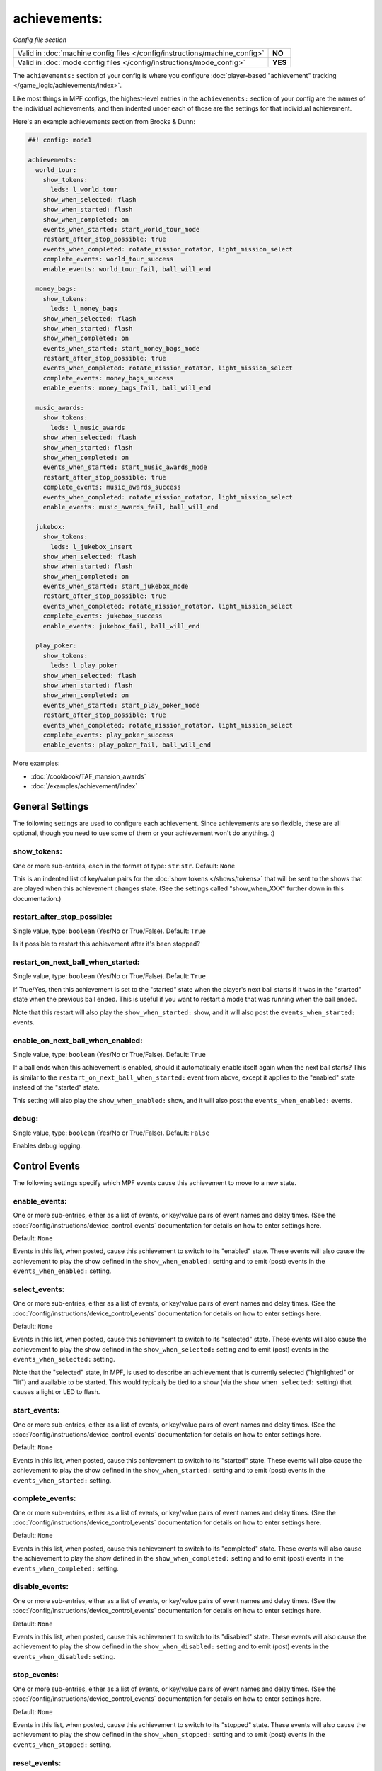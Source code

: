 achievements:
=============

*Config file section*

+----------------------------------------------------------------------------+---------+
| Valid in :doc:`machine config files </config/instructions/machine_config>` | **NO**  |
+----------------------------------------------------------------------------+---------+
| Valid in :doc:`mode config files </config/instructions/mode_config>`       | **YES** |
+----------------------------------------------------------------------------+---------+

The ``achievements:`` section of your config is where you configure
:doc:`player-based "achievement" tracking </game_logic/achievements/index>`.

Like most things in MPF configs, the highest-level entries in the
``achievements:`` section of your config are the names of the individual
achievements, and then indented under each of those are the settings for that
individual achievement.

Here's an example achievements section from Brooks & Dunn:

.. code-block:: mpf-config

   ##! config: mode1

   achievements:
     world_tour:
       show_tokens:
         leds: l_world_tour
       show_when_selected: flash
       show_when_started: flash
       show_when_completed: on
       events_when_started: start_world_tour_mode
       restart_after_stop_possible: true
       events_when_completed: rotate_mission_rotator, light_mission_select
       complete_events: world_tour_success
       enable_events: world_tour_fail, ball_will_end

     money_bags:
       show_tokens:
         leds: l_money_bags
       show_when_selected: flash
       show_when_started: flash
       show_when_completed: on
       events_when_started: start_money_bags_mode
       restart_after_stop_possible: true
       events_when_completed: rotate_mission_rotator, light_mission_select
       complete_events: money_bags_success
       enable_events: money_bags_fail, ball_will_end

     music_awards:
       show_tokens:
         leds: l_music_awards
       show_when_selected: flash
       show_when_started: flash
       show_when_completed: on
       events_when_started: start_music_awards_mode
       restart_after_stop_possible: true
       complete_events: music_awards_success
       events_when_completed: rotate_mission_rotator, light_mission_select
       enable_events: music_awards_fail, ball_will_end

     jukebox:
       show_tokens:
         leds: l_jukebox_insert
       show_when_selected: flash
       show_when_started: flash
       show_when_completed: on
       events_when_started: start_jukebox_mode
       restart_after_stop_possible: true
       events_when_completed: rotate_mission_rotator, light_mission_select
       complete_events: jukebox_success
       enable_events: jukebox_fail, ball_will_end

     play_poker:
       show_tokens:
         leds: l_play_poker
       show_when_selected: flash
       show_when_started: flash
       show_when_completed: on
       events_when_started: start_play_poker_mode
       restart_after_stop_possible: true
       events_when_completed: rotate_mission_rotator, light_mission_select
       complete_events: play_poker_success
       enable_events: play_poker_fail, ball_will_end

More examples:

* :doc:`/cookbook/TAF_mansion_awards`
* :doc:`/examples/achievement/index`

General Settings
----------------

The following settings are used to configure each achievement. Since
achievements are so flexible, these are all optional, though you need to use
some of them or your achievement won't do anything. :)

show_tokens:
~~~~~~~~~~~~
One or more sub-entries, each in the format of type: ``str``:``str``. Default: ``None``

This is an indented list of key/value pairs for the
:doc:`show tokens </shows/tokens>` that will be sent to the shows that are
played when this achievement changes state. (See the settings called
"show_when_XXX" further down in this documentation.)

restart_after_stop_possible:
~~~~~~~~~~~~~~~~~~~~~~~~~~~~
Single value, type: ``boolean`` (Yes/No or True/False). Default: ``True``

Is it possible to restart this achievement after it's been stopped?

restart_on_next_ball_when_started:
~~~~~~~~~~~~~~~~~~~~~~~~~~~~~~~~~~
Single value, type: ``boolean`` (Yes/No or True/False). Default: ``True``

If True/Yes, then this achievement is set to the "started" state when the
player's next ball starts if it was in the "started" state when the previous
ball ended. This is useful if you want to restart a mode that was running when
the ball ended.

Note that this restart will also play the ``show_when_started:`` show, and it
will also post the ``events_when_started:`` events.

enable_on_next_ball_when_enabled:
~~~~~~~~~~~~~~~~~~~~~~~~~~~~~~~~~
Single value, type: ``boolean`` (Yes/No or True/False). Default: ``True``

If a ball ends when this achievement is enabled, should it automatically enable itself again
when the next ball starts? This is similar to the
``restart_on_next_ball_when_started:`` event from above, except it applies to
the "enabled" state instead of the "started" state.

This setting will also play the ``show_when_enabled:`` show, and it
will also post the ``events_when_enabled:`` events.

debug:
~~~~~~
Single value, type: ``boolean`` (Yes/No or True/False). Default: ``False``

Enables debug logging.

Control Events
--------------

The following settings specify which MPF events cause this achievement to move
to a new state.

enable_events:
~~~~~~~~~~~~~~
One or more sub-entries, either as a list of events, or key/value pairs of
event names and delay times. (See the
:doc:`/config/instructions/device_control_events` documentation for details
on how to enter settings here.

Default: ``None``

Events in this list, when posted, cause this achievement to switch to its
"enabled" state. These events will also cause the achievement to play the
show defined in the ``show_when_enabled:`` setting and to emit (post) events
in the ``events_when_enabled:`` setting.

select_events:
~~~~~~~~~~~~~~


One or more sub-entries, either as a list of events, or key/value pairs of
event names and delay times. (See the
:doc:`/config/instructions/device_control_events` documentation for details
on how to enter settings here.

Default: ``None``

Events in this list, when posted, cause this achievement to switch to its
"selected" state. These events will also cause the achievement to play the
show defined in the ``show_when_selected:`` setting and to emit (post) events
in the ``events_when_selected:`` setting.

Note that the "selected" state, in MPF, is used to describe an achievement
that is currently selected ("highlighted" or "lit") and available to be
started. This would typically be tied to a show (via the
``show_when_selected:`` setting) that causes a light or LED to flash.

start_events:
~~~~~~~~~~~~~
One or more sub-entries, either as a list of events, or key/value pairs of
event names and delay times. (See the
:doc:`/config/instructions/device_control_events` documentation for details
on how to enter settings here.

Default: ``None``

Events in this list, when posted, cause this achievement to switch to its
"started" state. These events will also cause the achievement to play the
show defined in the ``show_when_started:`` setting and to emit (post) events
in the ``events_when_started:`` setting.

complete_events:
~~~~~~~~~~~~~~~~
One or more sub-entries, either as a list of events, or key/value pairs of
event names and delay times. (See the
:doc:`/config/instructions/device_control_events` documentation for details
on how to enter settings here.

Default: ``None``

Events in this list, when posted, cause this achievement to switch to its
"completed" state. These events will also cause the achievement to play the
show defined in the ``show_when_completed:`` setting and to emit (post) events
in the ``events_when_completed:`` setting.

disable_events:
~~~~~~~~~~~~~~~
One or more sub-entries, either as a list of events, or key/value pairs of
event names and delay times. (See the
:doc:`/config/instructions/device_control_events` documentation for details
on how to enter settings here.

Default: ``None``

Events in this list, when posted, cause this achievement to switch to its
"disabled" state. These events will also cause the achievement to play the
show defined in the ``show_when_disabled:`` setting and to emit (post) events
in the ``events_when_disabled:`` setting.

stop_events:
~~~~~~~~~~~~
One or more sub-entries, either as a list of events, or key/value pairs of
event names and delay times. (See the
:doc:`/config/instructions/device_control_events` documentation for details
on how to enter settings here.

Default: ``None``

Events in this list, when posted, cause this achievement to switch to its
"stopped" state. These events will also cause the achievement to play the
show defined in the ``show_when_stopped:`` setting and to emit (post) events
in the ``events_when_stopped:`` setting.

reset_events:
~~~~~~~~~~~~~
One or more sub-entries, either as a list of events, or key/value pairs of
event names and delay times. (See the
:doc:`/config/instructions/device_control_events` documentation for details
on how to enter settings here.

Default: ``None``

Events in this list, when posted, cause this achievement to reset back to its
default state (which will either be "disabled" or, if you have
``start_enabled: true``, "enabled")

Events posted by achievements
-----------------------------

You can configure achievements to post certain events when they change state.

Note that all achievements will by default post events in the form
:doc:`/events/achievement_name_state_state` when they change state. The events
listed below, if defined, will replace the default event.

events_when_enabled:
~~~~~~~~~~~~~~~~~~~~
:doc:`List </config/instructions/lists>` of one (or more) names of events.
Default: ``achievement_(name)_state_enabled``.

A single event, or a list of events, that will be posted when this achievement
is enabled.

events_when_selected:
~~~~~~~~~~~~~~~~~~~~~


:doc:`List </config/instructions/lists>` of one (or more) names of events.
Default: ``achievement_(name)_state_selected``.

A single event, or a list of events, that will be posted when this
achievement is selected.

events_when_started:
~~~~~~~~~~~~~~~~~~~~
:doc:`List </config/instructions/lists>` of one (or more) names of events.
Default: ``achievement_(name)_state_started``.

A single event, or a list of events, that will be posted when this achievement is started.

events_when_completed:
~~~~~~~~~~~~~~~~~~~~~~
:doc:`List </config/instructions/lists>` of one (or more) names of events.
Default: ``achievement_(name)_state_completed``.

A single event, or a list of events, that will be posted when this achievement is complete.

events_when_disabled:
~~~~~~~~~~~~~~~~~~~~~
:doc:`List </config/instructions/lists>` of one (or more) names of events.
Default: ``achievement_(name)_state_disabled``.

A single event, or a list of events, that will be posted when this achievement is disabled.

events_when_stopped:
~~~~~~~~~~~~~~~~~~~~
:doc:`List </config/instructions/lists>` of one (or more) names of events.
Default: ``achievement_(name)_state_stopped``.

A single event, or a list of events, that will be posted when this achievement is stopped.

Shows
-----

The following settings control which show is played when this achievement
switches to a new state.

Note that whatever show was playing from the previous state will be stopped.

Also, any tokens configured in the ``show_tokens:`` section will be passed to
the show here.

show_when_enabled:
~~~~~~~~~~~~~~~~~~
Single value, type: ``string``. Default: ``None``

Name of the show that will be started when this achievement has been enabled.

show_when_selected:
~~~~~~~~~~~~~~~~~~~


Single value, type: ``string``. Default: ``None``

Name of the show that will be started when this achievement has been selected.

show_when_started:
~~~~~~~~~~~~~~~~~~
Single value, type: ``string``. Default: ``None``

Name of the show that will be started when this achievement has been started.

show_when_completed:
~~~~~~~~~~~~~~~~~~~~
Single value, type: ``string``. Default: ``None``

Name of the show that will be started when this achievement has been completed.

show_when_disabled:
~~~~~~~~~~~~~~~~~~~
Single value, type: ``string``. Default: ``None``

Name of the show that will be started when this achievement has been disabled.

show_when_stopped:
~~~~~~~~~~~~~~~~~~
Single value, type: ``string``. Default: ``None``

Name of the show that will be started when this achievement has been stopped.

sync_ms:
~~~~~~~~

Single value, type: number. Default: ``None``

A sync_ms value used for any shows which are started by this achievement. See the
:doc:`full sync_ms documentation for details </shows/sync_ms>`.
